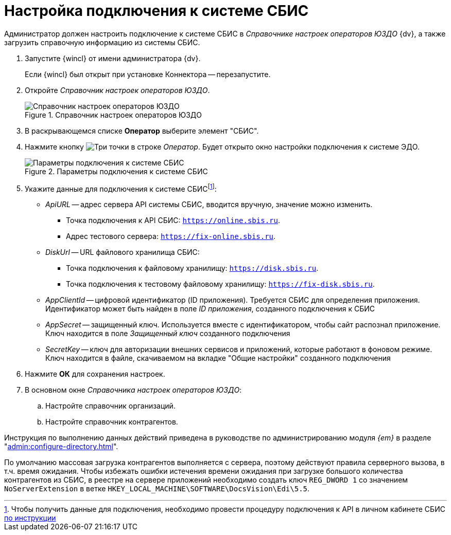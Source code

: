 = Настройка подключения к системе СБИС

Администратор должен настроить подключение к системе СБИС в _Справочнике настроек операторов ЮЗДО_ {dv}, а также загрузить справочную информацию из системы СБИС.

. Запустите {wincl} от имени администратора {dv}.
+
Если {wincl} был открыт при установке Коннектора -- перезапустите.
+
. Откройте _Справочник настроек операторов ЮЗДО_.
+
.Справочник настроек операторов ЮЗДО
image::dictionary.png[Справочник настроек операторов ЮЗДО]
+
. В раскрывающемся списке *Оператор* выберите элемент "СБИС".
. Нажмите кнопку image:buttons/three-dots.png[Три точки] в строке _Оператор_. Будет открыто окно настройки подключения к системе ЭДО.
+
.Параметры подключения к системе СБИС
image::operator-settings.png[Параметры подключения к системе СБИС]
+
. Укажите данные для подключения к системе СБИСfootnote:[Чтобы получить данные для подключения, необходимо провести процедуру подключения к API в личном кабинете СБИС https://sbis.ru/help/ofd/api/api_cash/auth?ysclid=lssoos4lk9273340146[по инструкции]]:
+
* _ApiURL_ -- адрес сервера API системы СБИС, вводится вручную, значение можно изменить. +
** Точка подключения к API СБИС: `https://online.sbis.ru`.
** Адрес тестового сервера: `https://fix-online.sbis.ru`.
* _DiskUrl_ -- URL файлового хранилища СБИС:
** Точка подключения к файловому хранилищу: `https://disk.sbis.ru`.
** Точка подключения к тестовому файловому хранилищу: `https://fix-disk.sbis.ru`.
* _AppClientId_ -- цифровой идентификатор (ID приложения). Требуется СБИС для определения приложения. Идентификатор может быть найден в поле _ID приложения_, созданного подключения к СБИС
* _AppSecret_ -- защищенный ключ. Используется вместе с идентификатором, чтобы сайт распознал приложение. Ключ находится в поле _Защищенный ключ_ созданного подключения
* _SecretKey_ -- ключ для авторизации внешних сервисов и приложений, которые работают в фоновом режиме. Ключ находится в файле, скачиваемом на вкладке "Общие настройки" созданного подключения
+
. Нажмите *ОК* для сохранения настроек.
. В основном окне _Справочника настроек операторов ЮЗДО_:
+
.. Настройте справочник организаций.
.. Настройте справочник контрагентов.

Инструкция по выполнению данных действий приведена в руководстве по администрированию модуля _{em}_ в разделе "xref:admin:configure-directory.adoc[]".

****
По умолчанию массовая загрузка контрагентов выполняется с сервера, поэтому действуют правила серверного вызова, в т.ч. время ожидания. Чтобы избежать ошибки истечения времени ожидания при загрузке большого количества контрагентов из СБИС, в реестре на сервере приложений необходимо создать ключ `REG_DWORD 1` со значением `NoServerExtension` в ветке `HKEY_LOCAL_MACHINE\SOFTWARE\DocsVision\Edi\5.5`.
****
